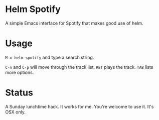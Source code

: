 * Helm Spotify

A simple Emacs interface for Spotify that makes good use of helm.

* Usage

=M-x helm-spotify= and type a search string.

=C-n= and =C-p= will move through the track list.
=RET= plays the track.
=TAB= lists more options.

* Status

A Sunday lunchtime hack. It works for me. You're welcome to use
it. It's OSX only.
